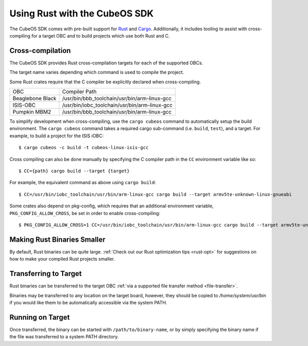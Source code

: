 Using Rust with the CubeOS SDK
=============================

The CubeOS SDK comes with pre-built support for `Rust <https://www.rust-lang.org/>`__ and
`Cargo <https://doc.rust-lang.org/cargo/>`__.
Additionally, it includes tooling to assist with cross-compiling for a target OBC and to build
projects which use both Rust and C.

.. _rust-targets:

Cross-compilation
-----------------

The CubeOS SDK provides Rust cross-compilation targets for each of the supported OBCs.

The target name varies depending which command is used to compile the project.

+------------------+-------------------------------+------------------------------+
| OBC              | ``cargo build`` target        | ``cargo cubeos`` target       |
+------------------+-------------------------------+------------------------------+
| Beaglebone Black | arm-unknown-linux-gnueabihf   | cubeos-linux-beaglebone-gcc   |
+------------------+-------------------------------+------------------------------+
| ISIS-OBC         | armv5te-unknown-linux-gnueabi | cubeos-linux-isis-gcc         |
+------------------+-------------------------------+------------------------------+
| Pumpkin MBM2     | arm-unknown-linux-gnueabihf   | cubeos-linux-pumpkin-mbm2-gcc |
+------------------+-------------------------------+------------------------------+

Some Rust crates require that the C compiler be explicitly declared when cross-compiling.

+------------------+-----------------------------------------------+
| OBC              | Compiler Path                                 |
+------------------+-----------------------------------------------+
| Beaglebone Black | /usr/bin/bbb_toolchain/usr/bin/arm-linux-gcc  |
+------------------+-----------------------------------------------+
| ISIS-OBC         | /usr/bin/iobc_toolchain/usr/bin/arm-linux-gcc |
+------------------+-----------------------------------------------+
| Pumpkin MBM2     | /usr/bin/bbb_toolchain/usr/bin/arm-linux-gcc  |
+------------------+-----------------------------------------------+

To simplify development when cross-compiling, use the ``cargo cubeos`` command to automatically setup
the build environment. The ``cargo cubeos`` command takes a required cargo sub-command (i.e. ``build``,
``test``), and a target. For example, to build a project for the ISIS iOBC::

    $ cargo cubeos -c build -t cubeos-linux-isis-gcc
    
Cross compiling can also be done manually by specifying the C compiler path in the ``CC``
environment variable like so::

    $ CC={path} cargo build --target {target}
    
For example, the equivalent command as above using ``cargo build``::

    $ CC=/usr/bin/iobc_toolchain/usr/bin/arm-linux-gcc cargo build --target armv5te-unknown-linux-gnueabi
    
Some crates also depend on pkg-config, which requires that an additional environment variable,
``PKG_CONFIG_ALLOW_CROSS``, be set in order to enable cross-compiling::

    $ PKG_CONFIG_ALLOW_CROSS=1 CC=/usr/bin/iobc_toolchain/usr/bin/arm-linux-gcc cargo build --target armv5te-unknown-linux-gnueabi
    
Making Rust Binaries Smaller
----------------------------

By default, Rust binaries can be quite large.
:ref:`Check out our Rust optimization tips <rust-opt>` for suggestions on how to make your compiled
Rust projects smaller.

.. _rust-transfer:

Transferring to Target
----------------------

Rust binaries can be transferred to the target OBC :ref:`via a supported file transfer
method <file-transfer>`.

Binaries may be transferred to any location on the target board, however, they should be copied
to `/home/system/usr/bin` if you would like them to be automatically accessible via the system PATH.

Running on Target
-----------------

Once transferred, the binary can be started with ``/path/to/binary-name``, or by simply specifying
the binary name if the file was transferred to a system PATH directory.
